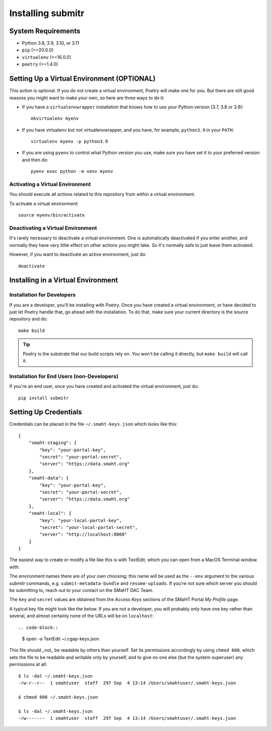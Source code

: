 ==================
Installing submitr
==================


System Requirements
===================

* Python 3.8, 3.9, 3.10, or 3.11
* ``pip`` (>=20.0.0)
* ``virtualenv`` (>=16.0.0)
* ``poetry`` (>=1.4.0)


Setting Up a Virtual Environment (OPTIONAL)
===========================================

This action is optional.
If you do not create a virtual environment, Poetry will make one for you.
But there are still good reasons you might want to make your own, so here
are three ways to do it:

* If you have a ``virtualenvwrapper`` installation that knows how to use your Python version (3.7, 3.8 or 3.9)::

   mkvirtualenv myenv

* If you have virtualenv but not virtualenvwrapper,
  and you have, for example, ``python3.9`` in your ``PATH``::

   virtualenv myenv -p python3.9

* If you are using ``pyenv`` to control what Python version you use, make sure you have set it
  to your preferred version and then do::

   pyenv exec python -m venv myenv


Activating a Virtual Environment
~~~~~~~~~~~~~~~~~~~~~~~~~~~~~~~~

You should execute all actions related to this repository
from within a virtual environment.

To activate a virtual environment::

   source myenv/bin/activate


Deactivating a Virtual Environment
~~~~~~~~~~~~~~~~~~~~~~~~~~~~~~~~~~

It's rarely necessary to deactivate a virtual environment.
One is automatically deactivated if you enter another,
and normally they have very little effect on other actions you might
take. So it's normally safe to just leave them activated.

However, if you want to deactivate an active environment, just do::

   deactivate


Installing in a Virtual Environment
==========================================

Installation for Developers
~~~~~~~~~~~~~~~~~~~~~~~~~~~

If you are a developer, you'll be installing with Poetry.
Once you have created a virtual environment, or have decided to just let Poetry handle that,
go ahead with the installation. To do that, make sure your current directory is the source repository and do::

   make build


.. tip::

   Poetry is the substrate that our build scripts rely on.
   You won't be calling it directly, but ``make build`` will call it.


Installation for End Users (non-Developers)
~~~~~~~~~~~~~~~~~~~~~~~~~~~~~~~~~~~~~~~~~~~

If you're an end user,
once you have created and activated the virtual environment,
just do::

   pip install submitr


Setting Up Credentials
======================

Credentials can be placed in the file ``~/.smaht-keys.json`` which looks like this::

   {
       "smaht-staging": {
           "key": "your-portal-key",
           "secret": "your-portal-secret",
           "server": "https://data.smaht.org"
       },
       "smaht-data": {
           "key": "your-portal-key",
           "secret": "your-portal-secret",
           "server": "https://data.smaht.org"
       },
       "smaht-local": {
           "key": "your-local-portal-key",
           "secret": "your-local-portal-secret",
           "server": "http://localhost:8000"
       }
   }

The easiest way to create or modify a file like this is with TextEdit, which you can open from a MacOS Terminal window with:

The environment names there are of your own choosing; this name will be used
as the ``--env`` argument to the various `submitr` commands, e.g. ``submit-metadata-bundle`` and ``resume-uploads``.
If you're not sure which server you should be submitting to, reach out to your contact on the SMaHT DAC Team.

The ``key`` and ``secret`` values are obtained from the `Access Keys` sections of the SMaHT Portal `My Profile` page.

A typical key file might look like the below. If you are not a developer, you will probably
only have one key rather than several, and almost certainly none of the URLs will be on ``localhost``::

.. code-block::

    $ open -a TextEdit ~/.cgap-keys.json

This file should _not_ be readable by others than yourself.
Set its permissions accordingly by using ``chmod 600``,
which sets the file to be readable and writable only by yourself,
and to give no one else (but the system superuser) any permissions at all::

   $ ls -dal ~/.smaht-keys.json
   -rw-r--r--  1 smahtuser  staff  297 Sep  4 13:14 /Users/smahtuser/.smaht-keys.json

   $ chmod 600 ~/.smaht-keys.json

   $ ls -dal ~/.smaht-keys.json
   -rw-------  1 smahtuser  staff  297 Sep  4 13:14 /Users/smahtuser/.smaht-keys.json

